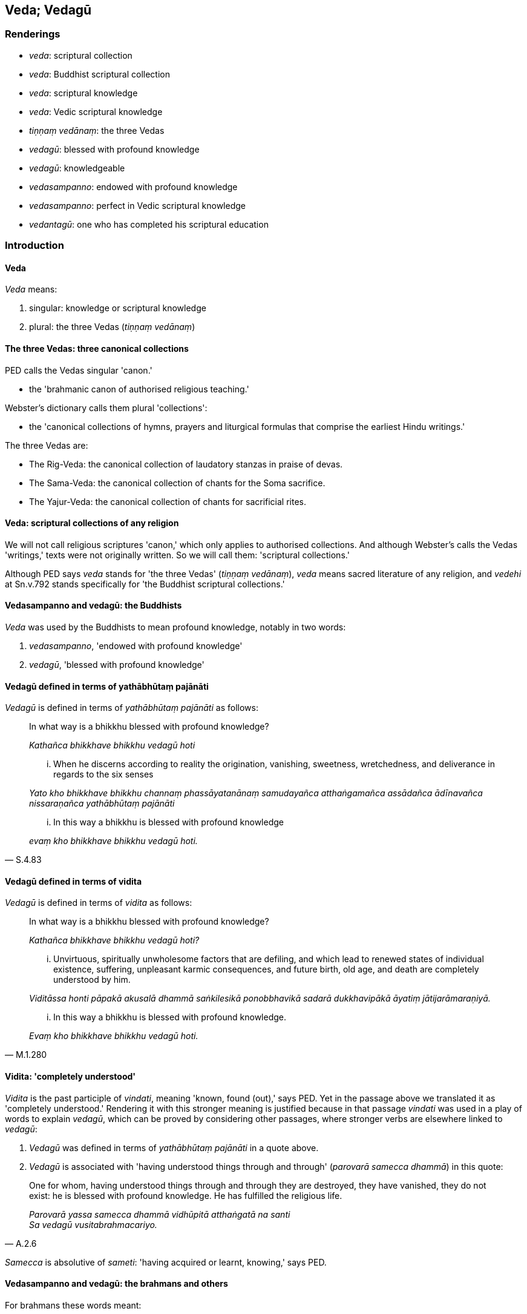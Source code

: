 == Veda; Vedagū

=== Renderings

- _veda_: scriptural collection

- _veda_: Buddhist scriptural collection

- _veda_: scriptural knowledge

- _veda_: Vedic scriptural knowledge

- _tiṇṇaṃ vedānaṃ_: the three Vedas

- _vedagū_: blessed with profound knowledge

- _vedagū_: knowledgeable

- _vedasampanno_: endowed with profound knowledge

- _vedasampanno_: perfect in Vedic scriptural knowledge

- _vedantagū_: one who has completed his scriptural education

=== Introduction

==== Veda

_Veda_ means:

1. singular: knowledge or scriptural knowledge

2. plural: the three Vedas (_tiṇṇaṃ vedānaṃ_)

==== The three Vedas: three canonical collections

PED calls the Vedas singular 'canon.'

- the 'brahmanic canon of authorised religious teaching.'

Webster's dictionary calls them plural 'collections':

- the 'canonical collections of hymns, prayers and liturgical formulas that 
comprise the earliest Hindu writings.'

The three Vedas are:

- The Rig-Veda: the canonical collection of laudatory stanzas in praise of 
devas.

- The Sama-Veda: the canonical collection of chants for the Soma sacrifice.

- The Yajur-Veda: the canonical collection of chants for sacrificial rites.

==== Veda: scriptural collections of any religion

We will not call religious scriptures 'canon,' which only applies to authorised 
collections. And although Webster's calls the Vedas 'writings,' texts were not 
originally written. So we will call them: 'scriptural collections.'

Although PED says _veda_ stands for 'the three Vedas' (_tiṇṇaṃ 
vedānaṃ_), _veda_ means sacred literature of any religion, and _vedehi_ at 
Sn.v.792 stands specifically for 'the Buddhist scriptural collections.'

==== Vedasampanno and vedagū: the Buddhists

_Veda_ was used by the Buddhists to mean profound knowledge, notably in two 
words:

1. _vedasampanno_, 'endowed with profound knowledge'

2. _vedagū_, 'blessed with profound knowledge'

==== Vedagū defined in terms of yathābhūtaṃ pajānāti

_Vedagū_ is defined in terms of _yathābhūtaṃ pajānāti_ as follows:

____
In what way is a bhikkhu blessed with profound knowledge?

_Kathañca bhikkhave bhikkhu vedagū hoti_
____

____
... When he discerns according to reality the origination, vanishing, 
sweetness, wretchedness, and deliverance in regards to the six senses

_Yato kho bhikkhave bhikkhu channaṃ phassāyatanānaṃ samudayañca 
atthaṅgamañca assādañca ādīnavañca nissaraṇañca yathābhūtaṃ 
pajānāti_
____

[quote, S.4.83]
____
... In this way a bhikkhu is blessed with profound knowledge

_evaṃ kho bhikkhave bhikkhu vedagū hoti._
____

==== Vedagū defined in terms of vidita

_Vedagū_ is defined in terms of _vidita_ as follows:

____
In what way is a bhikkhu blessed with profound knowledge?

_Kathañca bhikkhave bhikkhu vedagū hoti?_
____

____
... Unvirtuous, spiritually unwholesome factors that are defiling, and which 
lead to renewed states of individual existence, suffering, unpleasant karmic 
consequences, and future birth, old age, and death are completely understood by 
him.

_Viditāssa honti pāpakā akusalā dhammā saṅkilesikā ponobbhavikā 
sadarā dukkhavipākā āyatiṃ jātijarāmaraṇiyā._
____

[quote, M.1.280]
____
... In this way a bhikkhu is blessed with profound knowledge.

_Evaṃ kho bhikkhave bhikkhu vedagū hoti._
____

==== Vidita: 'completely understood'

_Vidita_ is the past participle of _vindati_, meaning 'known, found (out),' 
says PED. Yet in the passage above we translated it as 'completely understood.' 
Rendering it with this stronger meaning is justified because in that passage 
_vindati_ was used in a play of words to explain _vedagū_, which can be proved 
by considering other passages, where stronger verbs are elsewhere linked to 
_vedagū_:

1. _Vedagū_ was defined in terms of _yathābhūtaṃ pajānāti_ in a quote 
above.

2. _Vedagū_ is associated with 'having understood things through and through' 
(_parovarā samecca dhammā_) in this quote:

[quote, A.2.6]
____
One for whom, having understood things through and through they are destroyed, 
they have vanished, they do not exist: he is blessed with profound knowledge. 
He has fulfilled the religious life.

_Parovarā yassa samecca dhammā vidhūpitā atthaṅgatā na santi +
Sa vedagū vusitabrahmacariyo._
____

_Samecca_ is absolutive of _sameti_: 'having acquired or learnt, knowing,' says 
PED.

==== Vedasampanno and vedagū: the brahmans and others

For brahmans these words meant:

1. _vedasampanno_: 'perfect in Vedic scriptural knowledge.'

2. _vedagū_: 'knowledgeable,' a synonym of _dhīro._

[quote, Sn.v.890]
____
But if, by one's own reckoning, one were knowledgeable and wise, then none 
among ascetics would be a fool.

_Atha ce sayaṃ vedagū hoti dhīro na koci bālo samaṇesu atthi._
____

==== Vedantagū: completed one's scriptural education

_Vedantagū_ means 'reached the end of scriptural knowledge,' but reads better 
as 'completed one's scriptural education,' as here:

[quote, Sn.v.463]
____
One who has submitted to inward taming, completed his scriptural education, 
fulfilled the religious life.

_damasā upeto vedantagū vusitabrahmacariyo._
____

=== Illustrations

.Illustration
====
vedehi

Buddhist scriptural collections
====

____
A person attached to perception who undertakes religious practices of his own 
&#8203;[conception] arises in various [states of individual existence].

_Sayaṃ samādayaṃ vatāni jantu uccāvacaṃ gacchati saññāsatto_
____

[quote, Sn.v.792]
____
But one who is insightful, having understood the nature of reality through the 
&#8203;[study of the] Buddhist scriptural collections, does not arise in various 
&#8203;[states of individual existence]. He is one of extensive wisdom.

_Vidvā ca vedehi samecca dhammaṃ na uccāvacaṃ gacchati bhūripañño._
____

.Illustration
====
vedāni

scriptural collections; veda, scriptural knowledge; vedagū, one who is blessed 
with profound knowledge
====

____
Having investigated the entire scriptural collections,

_Vedāni viceyya kevalāni_
____

____
Both of the ascetics and the Brahmanists

_Samaṇānaṃ yānidhatthi brāhmaṇānaṃ_
____

____
Free of attachment to all sense impression,

_Sabbavedanāsu vītarāgo_
____

[quote, Sn.v.529]
____
Gone beyond all scriptural knowledge, he is blessed with profound knowledge

_Sabbaṃ vedamaticca vedagū so._
____

.Illustration
====
vedānaṃ

the Vedas
====

The brahman Doṇa said of himself

____
I am a scholar [of the sacred texts]

_ajjhāyako_
____

____
I know by heart the sacred texts

_mantadharo_
____

[quote, A.3.223]
____
I am a master of the three Vedas

_tiṇṇaṃ vedānaṃ pāragū._
____

.Illustration
====
vedagū

one who is blessed with profound knowledge
====

____
Through completely understanding seven things one is blessed with profound 
knowledge.

_sattannaṃ bhikkhave dhammānaṃ viditattā vedagū hoti._
____

1. the view of personal identity is completely understood
+
****
_sakkāyadiṭṭhi viditā hoti_
****

2. doubt [about the significance of the teaching] is completely understood
+
****
_vicikicchā viditā hoti_
****

3. adherence to observances and practices is completely understood
+
****
_sīlabbataparāmāso vidito hoti_
****

4. attachment is completely understood
+
****
_rāgo vidito hoti_
****

5. hatred is completely understood
+
****
_doso vidito hoti_
****

6. undiscernment of reality is completely understood
+
****
_moho vidito hoti_
****

7. self-centredness is completely understood
+
****
_māno vidito hoti_
****

[quote, A.4.145]
____
Through completely understanding these seven things one is blessed with 
profound knowledge.

_Imesaṃ kho bhikkhave sattannaṃ dhammānaṃ viditattā vedagū hotī ti._
____

COMMENT

On rendering _vidita_ as 'completely understood' see Introduction.

.Illustration
====
vedasampanno

perfect in Vedic scriptural knowledge
====

____
Even if one obtained a hundred lifetimes repeatedly amongst human beings, all 
of them as a brahman, and was fully versed in Vedic scriptural knowledge, 
perfect in Vedic scriptural knowledge,

_Yo ca jātisataṃ gacche sabbā brāhmaṇajātiyo +
Sottiyo vedasampanno manussesu punappunaṃ._
____

[quote, Th.v.1170-1]
____
And was a scholar [of the sacred texts], a master of the three Vedas, one would 
not deserve a fraction of the respect that is due [to Venerable MahāKassapa].

_Ajjhāyako pi ce assa tiṇṇaṃ vedānaṃ pāragū +
Etassa vandanāyetaṃ kalaṃ nāgghati soḷasiṃ._
____

.Illustration
====
vedasampanno

endowed with profound knowledge
====

[quote, Thī.v.251]
____
Formerly I was Brahmā's offspring, today I am a true Brahman, a master of the 
three final knowledges, endowed with profound knowledge, fully versed in 
profound knowledge, spiritually cleansed.

_Brahmabandhu pure āsiṃ ajjamhi saccabrāhmaṇo +
Tevijjo vedasampanno sottiyo camhi nahātako ti._
____

